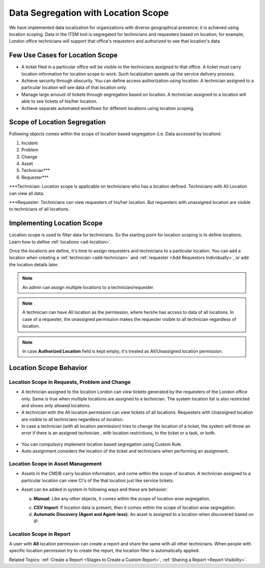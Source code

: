 ************************************
Data Segregation with Location Scope
************************************

We have implemented data localization for organizations with diverse geographical presence; it is achieved using 
location scoping. Data in the ITSM tool is segregated for technicians and requesters based on location; for example, London
office technicians will support that office's requesters and authorized to see that location's data. 

Few Use Cases for Location Scope
================================

- A ticket filed in a particular office will be visible to the technicians assigned to that office. A ticket
  must carry location information for location scope to work. Such localization speeds up the service delivery
  process. 

- Achieve security through obscurity. You can define access authorization using location. 
  A technician assigned to a particular location will see data of that location only.

- Manage large amount of tickets through segregation based on location. A technician assigned to a location will able to
  see tickets of his/her location. 

- Achieve separate automated workflows for different locations using location scoping.

Scope of Location Segregation
=============================
  
Following objects comes within the scope of location based segregation (i.e. Data accessed by location):

1. Incident

2. Problem

3. Change

4. Asset

5. Technician***

6. Requester***

***Technician: Location scope is applicable on technicians who has a location defined. Technicians with All Location
can view all data. 

***Requester: Technicians can view requesters of his/her location. But requesters with unassigned location are visible to
technicians of all locations. 

Implementing Location Scope
===========================

Location scope is used to filter data for technicians. So the starting point for location scoping is to define
locations. Learn how to define :ref:`locations <ad-location>`.

Once the locations are define, it's time to assign requesters and technicians to a particular location. You can add a location
when creating a :ref:`technician <add-technician>` and :ref:`requester <Add Requestors Individually>`, or add the location details later.

.. note:: An admin can assign multiple locations to a technician/requester.
.. note:: A technician can have All location as the permission, where he/she has access to data of all locations. In case of a requester, 
          the unassigned permission makes the requester visible to all technician regardless of location.
.. note:: In case **Authorized Location** field is kept empty, it's treated as All/Unassigned location permission. 

Location Scope Behavior
=======================

Location Scope in Requests, Problem and Change 
----------------------------------------------

- A technician assigned to the location London can view tickets generated by the requesters of the London office only. 
  Same is true when multiple locations are assigned to a technician. The system location list is also restricted and shows only allowed
  locations. 

- A technician with the All location permission can view tickets of all locations. Requesters with Unassigned location are 
  visible to all technicians regardless of location. 

- In case a technician (with all location permission) tries to change the location of a ticket, the system will throw an error if there is an assigned technician
  , with location restrictions, to the ticket or a task, or both.

.. _ad-loc-1:
.. figure:: https://s3-ap-southeast-1.amazonaws.com/flotomate-resources/admin/location-scope/AD-LOC-1.png
    :align: center
    :alt: figure 1

- You can compulsory implement location based segregation using Custom Rule.

- Auto-assignment considers the location of the ticket and technicians when performing an assignment.

Location Scope in Asset Management
----------------------------------

- Assets in the CMDB carry location information, and come within the scope of location. A technician assigned to a particular location
  can view CI's of the that location just like service tickets. 

- Asset can be added in system in following ways and these are behavior:
  
  a. **Manual**: Like any other objects, it comes within the scope of location wise segregation.

  c. **CSV Import**: If location data is present, then it comes within the scope of location wise segregation. 

  d. **Automatic Discovery (Agent and Agent-less)**: An asset is assigned to a location when discovered based on IP.

Location Scope in Report
------------------------

A user with **All** location permission can create a report and share the same with all other technicians. When people with
specific location permission try to create the report, the location filter is automatically applied. 

Related Topics:  :ref:`Create a Report <Stages to Create a Custom Report>`, :ref:`Sharing a Report <Report Visibility>`.
